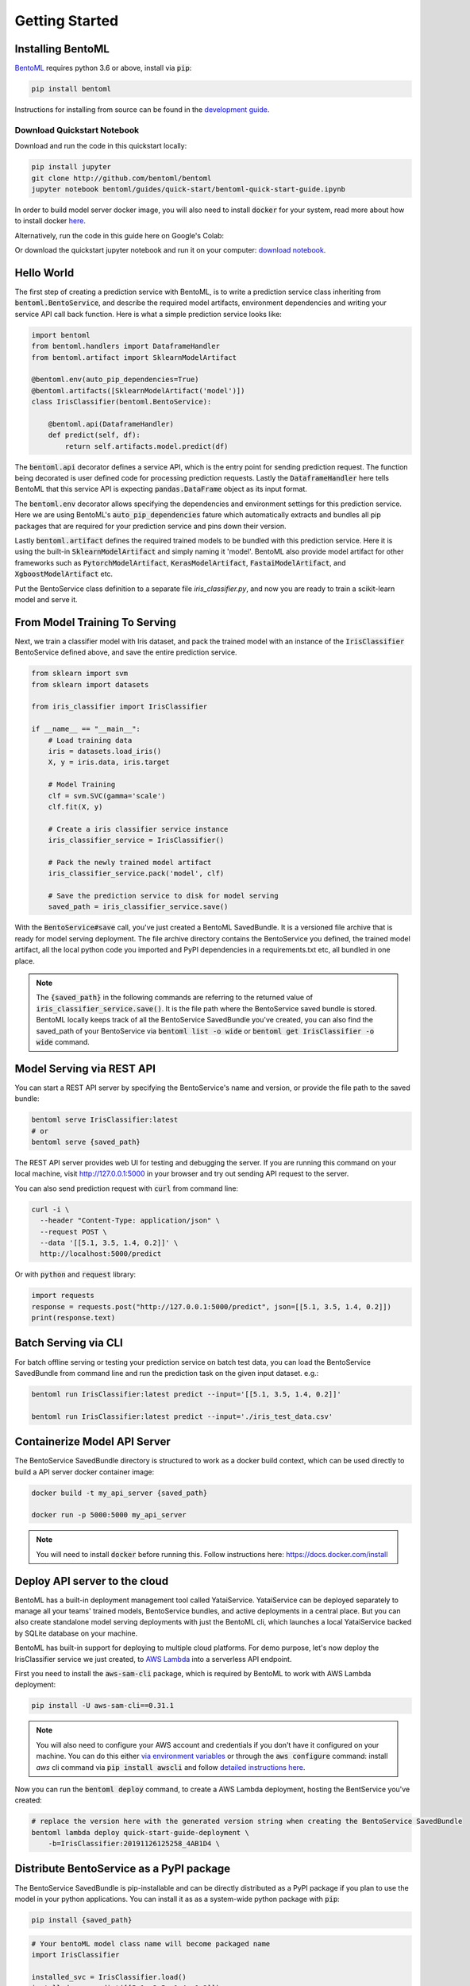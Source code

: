 Getting Started
===============

Installing BentoML
------------------

`BentoML <https://github.com/bentoml/BentoML>`_ requires python 3.6 or above, install
via :code:`pip`:

.. code-block:: bash

    pip install bentoml

Instructions for installing from source can be found in the
`development guide <https://github.com/bentoml/BentoML/blob/master/DEVELOPMENT.md>`_.


Download Quickstart Notebook
++++++++++++++++++++++++++++

Download and run the code in this quickstart locally:

.. code-block:: bash

    pip install jupyter
    git clone http://github.com/bentoml/bentoml
    jupyter notebook bentoml/guides/quick-start/bentoml-quick-start-guide.ipynb

In order to build model server docker image, you will also need to install
:code:`docker` for your system, read more about how to install docker
`here <https://docs.docker.com/install/>`_.


Alternatively, run the code in this guide here on Google's Colab:

.. image:: https://badgen.net/badge/Launch/on%20Google%20Colab/blue?icon=terminal
    :target: https://colab.research.google.com/github/bentoml/BentoML/blob/master/guides/quick-start/bentoml-quick-start-guide.ipynb
    :alt: Launch on Colab

Or download the quickstart jupyter notebook and run it on your computer:
`download notebook <https://raw.githubusercontent.com/bentoml/BentoML/master/guides/quick-start/bentoml-quick-start-guide.ipynb>`_.


Hello World
-----------

The first step of creating a prediction service with BentoML, is to write a prediction
service class inheriting from :code:`bentoml.BentoService`, and describe the required
model artifacts, environment dependencies and writing your service API call back
function. Here is what a simple prediction service looks like:

.. code-block:: python

  import bentoml
  from bentoml.handlers import DataframeHandler
  from bentoml.artifact import SklearnModelArtifact

  @bentoml.env(auto_pip_dependencies=True)
  @bentoml.artifacts([SklearnModelArtifact('model')])
  class IrisClassifier(bentoml.BentoService):

      @bentoml.api(DataframeHandler)
      def predict(self, df):
          return self.artifacts.model.predict(df)


The :code:`bentoml.api` decorator defines a service API, which is the entry point for
sending prediction request. The function being decorated is user defined code for
processing prediction requests. Lastly the :code:`DataframeHandler` here tells BentoML
that this service API is expecting :code:`pandas.DataFrame` object as its input format.

The :code:`bentoml.env` decorator allows specifying the dependencies and environment
settings for this prediction service. Here we are using BentoML's
:code:`auto_pip_dependencies` fature which automatically extracts and bundles all pip
packages that are required for your prediction service and pins down their version.


Lastly :code:`bentoml.artifact` defines the required trained models to be
bundled with this prediction service. Here it is using the built-in
:code:`SklearnModelArtifact` and simply naming it 'model'. BentoML also provide model
artifact for other frameworks such as :code:`PytorchModelArtifact`,
:code:`KerasModelArtifact`, :code:`FastaiModelArtifact`, and
:code:`XgboostModelArtifact` etc.

Put the BentoService class definition to a separate file `iris_classifier.py`, and now
you are ready to train a scikit-learn model and serve it.


From Model Training To Serving
------------------------------

Next, we train a classifier model with Iris dataset, and pack the trained model with an
instance of the :code:`IrisClassifier` BentoService defined above, and save the entire
prediction service.

.. code-block:: python

  from sklearn import svm
  from sklearn import datasets

  from iris_classifier import IrisClassifier

  if __name__ == "__main__":
      # Load training data
      iris = datasets.load_iris()
      X, y = iris.data, iris.target

      # Model Training
      clf = svm.SVC(gamma='scale')
      clf.fit(X, y)

      # Create a iris classifier service instance
      iris_classifier_service = IrisClassifier()

      # Pack the newly trained model artifact
      iris_classifier_service.pack('model', clf)

      # Save the prediction service to disk for model serving
      saved_path = iris_classifier_service.save()

With the :code:`BentoService#save` call, you've just created a BentoML SavedBundle. It
is a versioned file archive that is ready for model serving deployment. The file archive
directory contains the BentoService you defined, the trained model artifact, all the
local python code you imported and PyPI dependencies in a requirements.txt etc, all
bundled in one place.


.. note::

    The :code:`{saved_path}` in the following commands are referring to the returned
    value of :code:`iris_classifier_service.save()`.
    It is the file path where the BentoService saved bundle is stored.
    BentoML locally keeps track of all the BentoService SavedBundle you've created,
    you can also find the saved_path of your BentoService via
    :code:`bentoml list -o wide` or
    :code:`bentoml get IrisClassifier -o wide` command.


Model Serving via REST API
--------------------------

You can start a REST API server by specifying the BentoService's name and version, or
provide the file path to the saved bundle:

.. code-block:: bash

  bentoml serve IrisClassifier:latest
  # or
  bentoml serve {saved_path}

The REST API server provides web UI for testing and debugging the server. If you are
running this command on your local machine, visit http://127.0.0.1:5000 in your browser
and try out sending API request to the server.

.. image:: https://raw.githubusercontent.com/bentoml/BentoML/master/guides/quick-start/bento-api-server-web-ui.png
  :width: 600
  :alt: BentoML API Server Web UI Screenshot

You can also send prediction request with :code:`curl` from command line:

.. code-block:: bash

  curl -i \
    --header "Content-Type: application/json" \
    --request POST \
    --data '[[5.1, 3.5, 1.4, 0.2]]' \
    http://localhost:5000/predict

Or with :code:`python` and :code:`request` library:

.. code-block:: python

    import requests
    response = requests.post("http://127.0.0.1:5000/predict", json=[[5.1, 3.5, 1.4, 0.2]])
    print(response.text)



Batch Serving via CLI
---------------------

For batch offline serving or testing your prediction service on batch test data, you
can load the BentoService SavedBundle from command line and run the prediction task on
the given input dataset. e.g.:

.. code-block:: bash

  bentoml run IrisClassifier:latest predict --input='[[5.1, 3.5, 1.4, 0.2]]'

  bentoml run IrisClassifier:latest predict --input='./iris_test_data.csv'


Containerize Model API Server
-----------------------------

The BentoService SavedBundle directory is structured to work as a docker build context,
which can be used directly to build a API server docker container image:


.. code-block:: bash

  docker build -t my_api_server {saved_path}

  docker run -p 5000:5000 my_api_server


.. note::

  You will need to install :code:`docker` before running this.
  Follow instructions here: https://docs.docker.com/install


Deploy API server to the cloud
------------------------------

BentoML has a built-in deployment management tool called YataiService. YataiService can
be deployed separately to manage all your teams' trained models, BentoService bundles,
and active deployments in a central place. But you can also create standalone model
serving deployments with just the BentoML cli, which launches a local YataiService
backed by SQLite database on your machine.

BentoML has built-in support for deploying to multiple cloud platforms. For demo
purpose, let's now deploy the IrisClassifier service we just created, to
`AWS Lambda <https://aws.amazon.com/lambda/>`_ into a serverless API endpoint.

First you need to install the :code:`aws-sam-cli` package, which is required by BentoML
to work with AWS Lambda deployment:

.. code-block:: bash

    pip install -U aws-sam-cli==0.31.1


.. note::

    You will also need to configure your AWS account and credentials if you don't have
    it configured on your machine. You can do this either
    `via environment variables <https://docs.aws.amazon.com/sdk-for-java/v1/developer-guide/setup-credentials.html>`_
    or through the :code:`aws configure` command: install `aws` cli command via
    :code:`pip install awscli` and follow
    `detailed instructions here <https://docs.aws.amazon.com/cli/latest/userguide/cli-chap-configure.html#cli-quick-configuration>`_.

Now you can run the :code:`bentoml deploy` command, to create a AWS Lambda deployment,
hosting the BentService you've created:


.. code-block:: bash

    # replace the version here with the generated version string when creating the BentoService SavedBundle
    bentoml lambda deploy quick-start-guide-deployment \
        -b=IrisClassifier:20191126125258_4AB1D4 \


Distribute BentoService as a PyPI package
-----------------------------------------

The BentoService SavedBundle is pip-installable and can be directly distributed as a
PyPI package if you plan to use the model in your python applications. You can install
it as as a system-wide python package with :code:`pip`:

.. code-block:: bash

  pip install {saved_path}

.. code-block:: python

  # Your bentoML model class name will become packaged name
  import IrisClassifier

  installed_svc = IrisClassifier.load()
  installed_svc.predict([[5.1, 3.5, 1.4, 0.2]])

This also allow users to upload their BentoService to pypi.org as public python package
or to their organization's private PyPi index to share with other developers.

.. code-block:: bash

    cd {saved_path} & python setup.py sdist upload

.. note::

    You will have to configure ".pypirc" file before uploading to pypi index.
    You can find more information about distributing python package at:
    https://docs.python.org/3.7/distributing/index.html#distributing-index

Interested in learning more about BentoML? Check out the
`Examples <https://github.com/bentoml/BentoML#examples>`_ on BentoML github repository.

Be sure to `join BentoML slack channel <http://bit.ly/2N5IpbB>`_ to hear about the latest
development updates.
